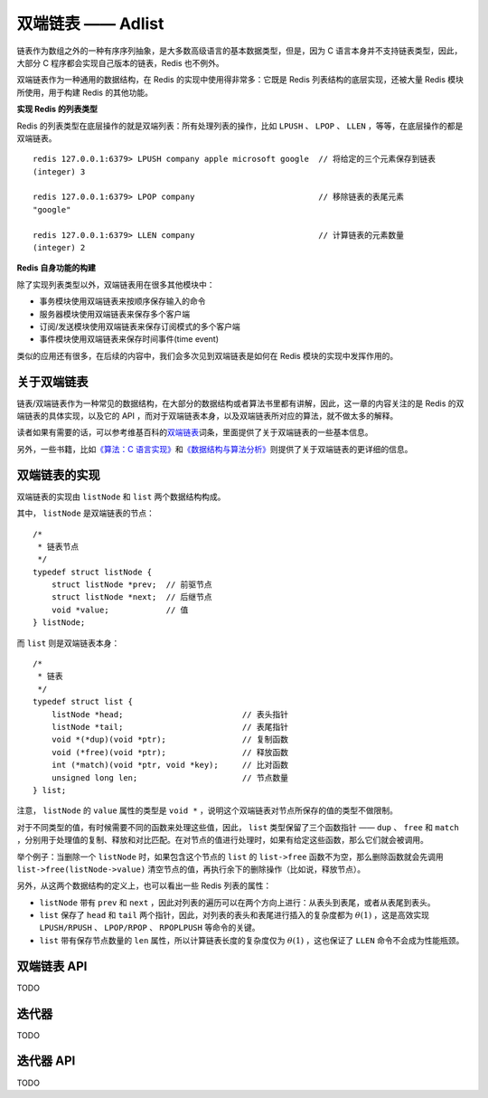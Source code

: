 双端链表 —— Adlist
========================

链表作为数组之外的一种有序序列抽象，是大多数高级语言的基本数据类型，但是，因为 C 语言本身并不支持链表类型，因此，大部分 C 程序都会实现自己版本的链表，Redis 也不例外。

双端链表作为一种通用的数据结构，在 Redis 的实现中使用得非常多：它既是 Redis 列表结构的底层实现，还被大量 Redis 模块所使用，用于构建 Redis 的其他功能。

**实现 Redis 的列表类型**

Redis 的列表类型在底层操作的就是双端列表：所有处理列表的操作，比如 ``LPUSH`` 、 ``LPOP`` 、 ``LLEN`` ，等等，在底层操作的都是双端链表。

::

    redis 127.0.0.1:6379> LPUSH company apple microsoft google  // 将给定的三个元素保存到链表
    (integer) 3

    redis 127.0.0.1:6379> LPOP company                          // 移除链表的表尾元素
    "google"

    redis 127.0.0.1:6379> LLEN company                          // 计算链表的元素数量
    (integer) 2

**Redis 自身功能的构建**

除了实现列表类型以外，双端链表用在很多其他模块中：

* 事务模块使用双端链表来按顺序保存输入的命令

* 服务器模块使用双端链表来保存多个客户端

* 订阅/发送模块使用双端链表来保存订阅模式的多个客户端

* 事件模块使用双端链表来保存时间事件(time event)

类似的应用还有很多，在后续的内容中，我们会多次见到双端链表是如何在  Redis 模块的实现中发挥作用的。


关于双端链表
----------------------

链表/双端链表作为一种常见的数据结构，在大部分的数据结构或者算法书里都有讲解，因此，这一章的内容关注的是 Redis 的双端链表的具体实现，以及它的 API ，而对于双端链表本身，以及双端链表所对应的算法，就不做太多的解释。

读者如果有需要的话，可以参考维基百科的\ `双端链表 <http://en.wikipedia.org/wiki/Doubly_linked_list>`_\ 词条，里面提供了关于双端链表的一些基本信息。

另外，一些书籍，比如\ `《算法：C 语言实现》 <http://book.douban.com/subject/4065258/>`_\ 和\ `《数据结构与算法分析》 <http://book.douban.com/subject/1139426/>`_\ 则提供了关于双端链表的更详细的信息。

双端链表的实现
-----------------

双端链表的实现由 ``listNode`` 和 ``list`` 两个数据结构构成。

其中， ``listNode`` 是双端链表的节点：

::

    /*
     * 链表节点
     */
    typedef struct listNode {
        struct listNode *prev;  // 前驱节点
        struct listNode *next;  // 后继节点
        void *value;            // 值
    } listNode;


而 ``list`` 则是双端链表本身：

::

    /*
     * 链表
     */
    typedef struct list {
        listNode *head;                         // 表头指针
        listNode *tail;                         // 表尾指针
        void *(*dup)(void *ptr);                // 复制函数
        void (*free)(void *ptr);                // 释放函数
        int (*match)(void *ptr, void *key);     // 比对函数
        unsigned long len;                      // 节点数量
    } list;

注意， ``listNode`` 的 ``value`` 属性的类型是 ``void *`` ，说明这个双端链表对节点所保存的值的类型不做限制。

对于不同类型的值，有时候需要不同的函数来处理这些值，因此， ``list`` 类型保留了三个函数指针 —— ``dup`` 、 ``free`` 和 ``match`` ，分别用于处理值的复制、释放和对比匹配。在对节点的值进行处理时，如果有给定这些函数，那么它们就会被调用。

举个例子：当删除一个 ``listNode`` 时，如果包含这个节点的 ``list`` 的 ``list->free`` 函数不为空，那么删除函数就会先调用 ``list->free(listNode->value)`` 清空节点的值，再执行余下的删除操作（比如说，释放节点）。

另外，从这两个数据结构的定义上，也可以看出一些 Redis 列表的属性：

- ``listNode`` 带有 ``prev`` 和 ``next`` ，因此对列表的遍历可以在两个方向上进行：从表头到表尾，或者从表尾到表头。

- ``list`` 保存了 ``head`` 和 ``tail`` 两个指针，因此，对列表的表头和表尾进行插入的复杂度都为 :math:`\theta(1)` ，这是高效实现 ``LPUSH/RPUSH`` 、 ``LPOP/RPOP`` 、 ``RPOPLPUSH`` 等命令的关键。

- ``list`` 带有保存节点数量的 ``len`` 属性，所以计算链表长度的复杂度仅为 :math:`\theta(1)` ，这也保证了 ``LLEN`` 命令不会成为性能瓶颈。


双端链表 API
----------------

TODO


迭代器
---------

TODO


迭代器 API
--------------

TODO
